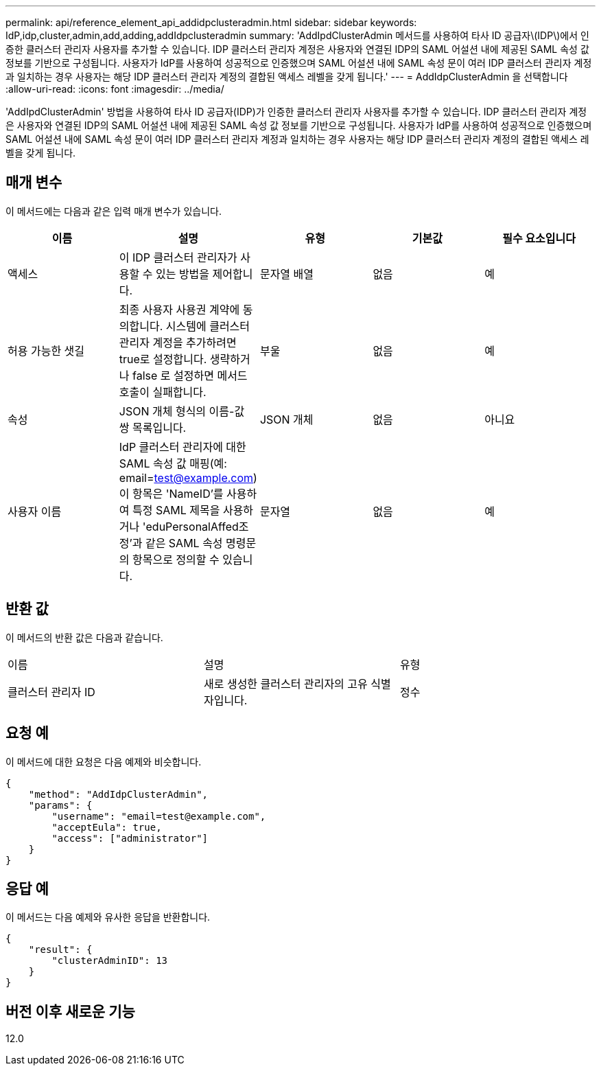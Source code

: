 ---
permalink: api/reference_element_api_addidpclusteradmin.html 
sidebar: sidebar 
keywords: IdP,idp,cluster,admin,add,adding,addIdpclusteradmin 
summary: 'AddIpdClusterAdmin 메서드를 사용하여 타사 ID 공급자\(IDP\)에서 인증한 클러스터 관리자 사용자를 추가할 수 있습니다. IDP 클러스터 관리자 계정은 사용자와 연결된 IDP의 SAML 어설션 내에 제공된 SAML 속성 값 정보를 기반으로 구성됩니다. 사용자가 IdP를 사용하여 성공적으로 인증했으며 SAML 어설션 내에 SAML 속성 문이 여러 IDP 클러스터 관리자 계정과 일치하는 경우 사용자는 해당 IDP 클러스터 관리자 계정의 결합된 액세스 레벨을 갖게 됩니다.' 
---
= AddIdpClusterAdmin 을 선택합니다
:allow-uri-read: 
:icons: font
:imagesdir: ../media/


[role="lead"]
'AddIpdClusterAdmin' 방법을 사용하여 타사 ID 공급자(IDP)가 인증한 클러스터 관리자 사용자를 추가할 수 있습니다. IDP 클러스터 관리자 계정은 사용자와 연결된 IDP의 SAML 어설션 내에 제공된 SAML 속성 값 정보를 기반으로 구성됩니다. 사용자가 IdP를 사용하여 성공적으로 인증했으며 SAML 어설션 내에 SAML 속성 문이 여러 IDP 클러스터 관리자 계정과 일치하는 경우 사용자는 해당 IDP 클러스터 관리자 계정의 결합된 액세스 레벨을 갖게 됩니다.



== 매개 변수

이 메서드에는 다음과 같은 입력 매개 변수가 있습니다.

|===
| 이름 | 설명 | 유형 | 기본값 | 필수 요소입니다 


 a| 
액세스
 a| 
이 IDP 클러스터 관리자가 사용할 수 있는 방법을 제어합니다.
 a| 
문자열 배열
 a| 
없음
 a| 
예



 a| 
허용 가능한 샛길
 a| 
최종 사용자 사용권 계약에 동의합니다. 시스템에 클러스터 관리자 계정을 추가하려면 true로 설정합니다. 생략하거나 false 로 설정하면 메서드 호출이 실패합니다.
 a| 
부울
 a| 
없음
 a| 
예



 a| 
속성
 a| 
JSON 개체 형식의 이름-값 쌍 목록입니다.
 a| 
JSON 개체
 a| 
없음
 a| 
아니요



 a| 
사용자 이름
 a| 
IdP 클러스터 관리자에 대한 SAML 속성 값 매핑(예: email=test@example.com) 이 항목은 'NameID'를 사용하여 특정 SAML 제목을 사용하거나 'eduPersonalAffed조정'과 같은 SAML 속성 명령문의 항목으로 정의할 수 있습니다.
 a| 
문자열
 a| 
없음
 a| 
예

|===


== 반환 값

이 메서드의 반환 값은 다음과 같습니다.

|===


| 이름 | 설명 | 유형 


 a| 
클러스터 관리자 ID
 a| 
새로 생성한 클러스터 관리자의 고유 식별자입니다.
 a| 
정수

|===


== 요청 예

이 메서드에 대한 요청은 다음 예제와 비슷합니다.

[listing]
----
{
    "method": "AddIdpClusterAdmin",
    "params": {
        "username": "email=test@example.com",
        "acceptEula": true,
        "access": ["administrator"]
    }
}
----


== 응답 예

이 메서드는 다음 예제와 유사한 응답을 반환합니다.

[listing]
----
{
    "result": {
        "clusterAdminID": 13
    }
}
----


== 버전 이후 새로운 기능

12.0
